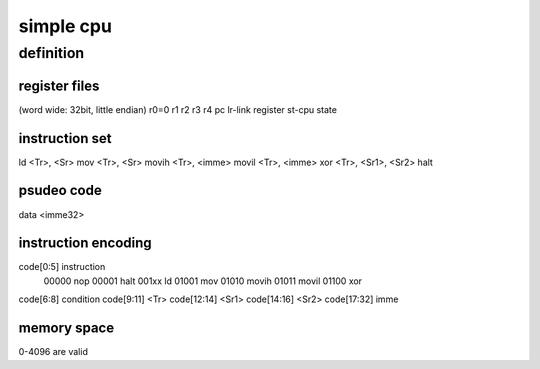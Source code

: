 simple cpu
==========

definition
----------

register files
``````````````
(word wide: 32bit, little endian)
r0=0
r1
r2
r3
r4
pc
lr-link register
st-cpu state

instruction set
````````````````

ld <Tr>, <Sr>
mov <Tr>, <Sr>
movih <Tr>, <imme>
movil <Tr>, <imme>
xor <Tr>, <Sr1>, <Sr2>
halt


psudeo code
```````````
data <imme32>


instruction encoding
````````````````````

code[0:5] instruction
        00000 nop
        00001 halt
        001xx ld
        01001 mov
        01010 movih
        01011 movil
        01100 xor

code[6:8] condition
code[9:11] <Tr>
code[12:14] <Sr1>
code[14:16] <Sr2>
code[17:32] imme


memory space
`````````````
0-4096 are valid
